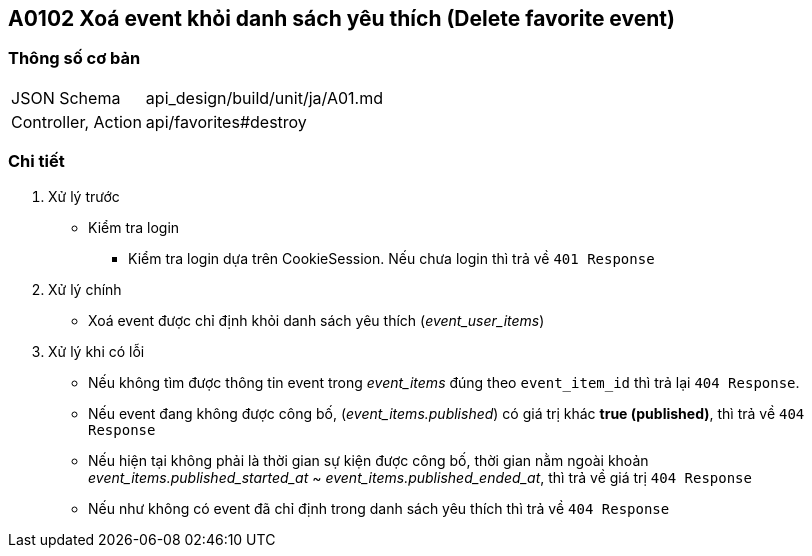 == A0102 Xoá event khỏi danh sách yêu thích (Delete favorite event)

=== Thông số cơ bản
[cols="38,80"]
|=====
| JSON Schema             | api_design/build/unit/ja/A01.md
| Controller, Action | api/favorites#destroy
|=====

=== Chi tiết
. Xử lý trước
** Kiểm tra login
*** Kiểm tra login dựa trên CookieSession. Nếu chưa login thì trả về `401  Response`
. Xử lý chính
** Xoá event được chỉ định khỏi danh sách yêu thích (__event_user_items__)
. Xử lý khi có lỗi
** Nếu không tìm được thông tin event trong __event_items__ đúng theo `event_item_id` thì trả lại `404 Response`.
** Nếu event đang không được công bố, (__event_items.published__) có giá trị khác *true (published)*, thì trả về `404 Response`
** Nếu hiện tại không phải là thời gian sự kiện được công bố, thời gian nằm ngoài khoản __event_items.published_started_at__ ~ __event_items.published_ended_at__, thì trả về giá trị `404 Response`
** Nếu như không có event đã chỉ định trong danh sách yêu thích thì trả về `404 Response`
